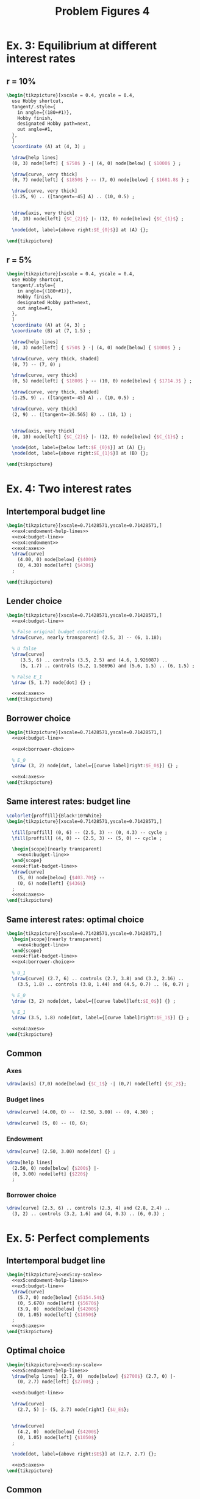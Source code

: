 #+STARTUP: indent hidestars content

#+TITLE: Problem Figures 4

#+OPTIONS: header-args: latex :exports source :eval no


* Ex. 3: Equilibrium at different interest rates

** r = 10%

#+begin_src latex :tangle fig-probl-4_1004-ex3-r10.tex
  \begin{tikzpicture}[xscale = 0.4, yscale = 0.4,
    use Hobby shortcut,
    tangent/.style={
      in angle={(180+#1)},
      Hobby finish,
      designated Hobby path=next,
      out angle=#1,
    },
    ]
    \coordinate (A) at (4, 3) ;

    \draw[help lines]
    (0, 3) node[left] { $750$ } -| (4, 0) node[below] { $1000$ } ;

    \draw[curve, very thick]
    (0, 7) node[left] { $1850$ } -- (7, 0) node[below] { $1681.8$ } ;

    \draw[curve, very thick]
    (1.25, 9) .. ([tangent=-45] A) .. (10, 0.5) ;


    \draw[axis, very thick]
    (0, 10) node[left] {$C_{2}$} |- (12, 0) node[below] {$C_{1}$} ;

    \node[dot, label={above right:$E_{0}$}] at (A) {};

  \end{tikzpicture}
#+end_src


** r = 5%

#+begin_src latex :tangle fig-probl-4_1004-ex3-r5.tex
  \begin{tikzpicture}[xscale = 0.4, yscale = 0.4,
    use Hobby shortcut,
    tangent/.style={
      in angle={(180+#1)},
      Hobby finish,
      designated Hobby path=next,
      out angle=#1,
    },
    ]
    \coordinate (A) at (4, 3) ;
    \coordinate (B) at (7, 1.5) ;

    \draw[help lines]
    (0, 3) node[left] { $750$ } -| (4, 0) node[below] { $1000$ } ;

    \draw[curve, very thick, shaded]
    (0, 7) -- (7, 0) ;

    \draw[curve, very thick]
    (0, 5) node[left] { $1800$ } -- (10, 0) node[below] { $1714.3$ } ;

    \draw[curve, very thick, shaded]
    (1.25, 9) .. ([tangent=-45] A) .. (10, 0.5) ;

    \draw[curve, very thick]
    (2, 9) .. ([tangent=-26.565] B) .. (10, 1) ;


    \draw[axis, very thick]
    (0, 10) node[left] {$C_{2}$} |- (12, 0) node[below] {$C_{1}$} ;

    \node[dot, label={below left:$E_{0}$}] at (A) {};
    \node[dot, label={above right:$E_{1}$}] at (B) {};

  \end{tikzpicture}
#+end_src


* Ex. 4: Two interest rates


** Intertemporal budget line

#+begin_src latex :tangle fig-probl-4_1004-ex4-budget.tex :noweb yes
  \begin{tikzpicture}[xscale=0.71428571,yscale=0.71428571,]
    <<ex4:endowment-help-lines>>
    <<ex4:budget-line>>
    <<ex4:endowment>>
    <<ex4:axes>>
    \draw[curve]
      (4.00, 0) node[below] {$400$}
      (0, 4.30) node[left] {$430$}
    ;

  \end{tikzpicture}
#+end_src


** Lender choice

#+begin_src latex :tangle fig-probl-4_1004-ex4-lender.tex :noweb yes
  \begin{tikzpicture}[xscale=0.71428571,yscale=0.71428571,]
    <<ex4:budget-line>>

    % False original budget constraint
    \draw[curve, nearly transparent] (2.5, 3) -- (6, 1.18);

    % U false
    \draw[curve]
       (3.5, 6) .. controls (3.5, 2.5) and (4.6, 1.926087) ..
       (5, 1.7) .. controls (5.2, 1.58696) and (5.6, 1.5) .. (6, 1.5) ;

    % False E_1
    \draw (5, 1.7) node[dot] {} ;

    <<ex4:axes>>
  \end{tikzpicture}
#+end_src


** Borrower choice

#+begin_src latex :tangle fig-probl-4_1004-ex4-borrower.tex :noweb yes
  \begin{tikzpicture}[xscale=0.71428571,yscale=0.71428571,]
    <<ex4:budget-line>>

    <<ex4:borrower-choice>>

    % E_0
    \draw (3, 2) node[dot, label={[curve label]right:$E_0$}] {} ;

    <<ex4:axes>>
  \end{tikzpicture}
#+end_src


** Same interest rates: budget line

#+begin_src latex :tangle fig-probl-4_1004-ex4-flat-budget.tex :noweb yes
  \colorlet{proffill}{Black!10!White}
  \begin{tikzpicture}[xscale=0.71428571,yscale=0.71428571,]

    \fill[proffill] (0, 6) -- (2.5, 3) -- (0, 4.3) -- cycle ;
    \fill[proffill] (4, 0) -- (2.5, 3) -- (5, 0) -- cycle ;

    \begin{scope}[nearly transparent]
      <<ex4:budget-line>>
    \end{scope}
    <<ex4:flat-budget-line>>
    \draw[curve]
      (5, 0) node[below] {$403.70$} --
      (0, 6) node[left] {$436$}
    ;
    <<ex4:axes>>
  \end{tikzpicture}
#+end_src


** Same interest rates: optimal choice

#+begin_src latex :tangle fig-probl-4_1004-ex4-flat-choice.tex :noweb yes
  \begin{tikzpicture}[xscale=0.71428571,yscale=0.71428571,]
    \begin{scope}[nearly transparent]
      <<ex4:budget-line>>
    \end{scope}
    <<ex4:flat-budget-line>>
    <<ex4:borrower-choice>>

    % U_1
    \draw[curve] (2.7, 6) .. controls (2.7, 3.8) and (3.2, 2.16) ..
      (3.5, 1.8) .. controls (3.8, 1.44) and (4.5, 0.7) .. (6, 0.7) ;

    % E_0
    \draw (3, 2) node[dot, label={[curve label]left:$E_0$}] {} ;

    % E_1
    \draw (3.5, 1.8) node[dot, label={[curve label]right:$E_1$}] {} ;

    <<ex4:axes>>
  \end{tikzpicture}
#+end_src


** Common


*** Axes

#+begin_src latex :noweb-ref ex4:axes
  \draw[axis] (7,0) node[below] {$C_1$} -| (0,7) node[left] {$C_2$};
#+end_src


*** Budget lines

#+begin_src latex :noweb-ref ex4:budget-line
  \draw[curve] (4.00, 0) --  (2.50, 3.00) -- (0, 4.30) ;
#+end_src

#+begin_src latex :noweb-ref ex4:flat-budget-line
  \draw[curve] (5, 0) -- (0, 6);
#+end_src


*** Endowment

#+begin_src latex :noweb-ref ex4:endowment
  \draw[curve] (2.50, 3.00) node[dot] {} ;
#+end_src

#+begin_src latex :noweb-ref ex4:endowment-help-lines
  \draw[help lines]
    (2.50, 0) node[below] {$200$} |-
    (0, 3.00) node[left] {$220$}
    ;
#+end_src


*** Borrower choice

#+begin_src latex :noweb-ref ex4:borrower-choice
  \draw[curve] (2.3, 6) .. controls (2.3, 4) and (2.8, 2.4) ..
    (3, 2) .. controls (3.2, 1.6) and (4, 0.3) .. (6, 0.3) ;
#+end_src



* Ex. 5: Perfect complements


** Intertemporal budget line

#+begin_src latex :tangle fig-probl-4_1004-ex5-budget.tex :noweb yes
  \begin{tikzpicture}<<ex5:xy-scale>>
    <<ex5:endowment-help-lines>>
    <<ex5:budget-line>>
    \draw[curve]
      (5.7, 0) node[below] {$5154.54$}
      (0, 5.670) node[left] {$5670$}
      (3.9, 0)  node[below] {$4200$}
      (0, 1.05) node[left] {$1050$}
    ;
    <<ex5:axes>>
  \end{tikzpicture}
#+end_src


** Optimal choice

#+begin_src latex :tangle fig-probl-4_1004-ex5-opt.tex :noweb yes
  \begin{tikzpicture}<<ex5:xy-scale>>
    <<ex5:endowment-help-lines>>
    \draw[help lines] (2.7, 0)  node[below] {$2700$} (2.7, 0) |-
      (0, 2.7) node[left] {$2700$} ;

    <<ex5:budget-line>>

    \draw[curve]
      (2.7, 5) |- (5, 2.7) node[right] {$U_E$};


    \draw[curve]
      (4.2, 0)  node[below] {$4200$}
      (0, 1.05) node[left] {$1050$}
    ;

    \node[dot, label={above right:$E$}] at (2.7, 2.7) {};

    <<ex5:axes>>
  \end{tikzpicture}
#+end_src


** Common

*** Axes

#+begin_src latex :noweb-ref ex5:xy-scale
  [xscale=0.69231,yscale=0.69231]
#+end_src

#+begin_src latex :noweb-ref ex5:axes
  \draw[axis] (7.5,0) node[below] {$C_1$} -| (0,6.5) node[left] {$C_2$};
#+end_src

*** Budget line

#+begin_src latex :noweb-ref ex5:budget-line
  \draw[curve]  (5.154, 0) -- (0, 5.670) ;
  \node[dot] at (4.2, 1.05) {} ;
#+END_SRC

*** Help lines

#+begin_src latex :noweb-ref ex5:endowment-help-lines
  \draw[help lines] (4.2, 0) |- (0, 1.05)  ;
#+end_src


* Ex. 6: Intertemporal budget line

#+begin_src latex :tangle fig-probl-4_1004-ex6-budget.tex
  \begin{tikzpicture}[xscale = 0.85, yscale = 0.85]

    \draw[help lines]
    (0, 2) node[left] {$2000$} -| (2.5, 0) node[below] {$2500$}
    (0, 3.01) node[left] {$3010$} -| (1.5, 0) node[below] {$1500$}
    ;

    \draw[curve, very thick]
    (0, 4.525) node[left] {$4525$} -- (4.48020, 0) node[below] {$4480.2$} ;

    \draw[curve, very thick, domain=0.6746908:4.5, samples=100]
    plot (\x, {3.691451/(\x^0.5033223)})
    node[right] {$U_{E}$} ;

    \draw[axis, very thick] (0, 5.25) node[left] {$C_{2}$} |-
    (5.5, 0) node[below] {$C_{1}$} ;

    % \node[dot] at (2.5, 2) {} ;
    \node[dot, label={above right:$E$}] at (1.5, 3.01) {} ;

  \end{tikzpicture}
#+end_src
